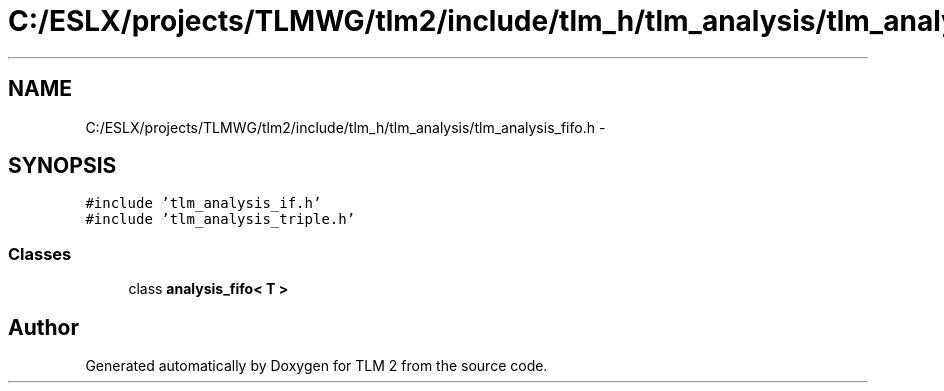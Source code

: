 .TH "C:/ESLX/projects/TLMWG/tlm2/include/tlm_h/tlm_analysis/tlm_analysis_fifo.h" 3 "17 Oct 2007" "Version 1" "TLM 2" \" -*- nroff -*-
.ad l
.nh
.SH NAME
C:/ESLX/projects/TLMWG/tlm2/include/tlm_h/tlm_analysis/tlm_analysis_fifo.h \- 
.SH SYNOPSIS
.br
.PP
\fC#include 'tlm_analysis_if.h'\fP
.br
\fC#include 'tlm_analysis_triple.h'\fP
.br

.SS "Classes"

.in +1c
.ti -1c
.RI "class \fBanalysis_fifo< T >\fP"
.br
.in -1c
.SH "Author"
.PP 
Generated automatically by Doxygen for TLM 2 from the source code.
